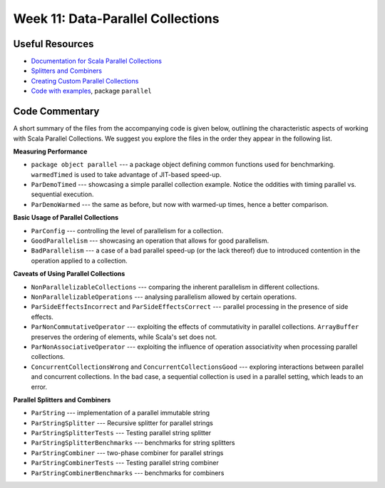 .. -*- mode: rst -*-

Week 11: Data-Parallel Collections
==================================

Useful Resources
----------------

* `Documentation for Scala Parallel Collections
  <https://docs.scala-lang.org/overviews/parallel-collections/overview.html>`_
* `Splitters and Combiners
  <https://docs.scala-lang.org/overviews/parallel-collections/architecture.html>`_
* `Creating Custom Parallel Collections <https://docs.scala-lang.org/overviews/parallel-collections/custom-parallel-collections.html>`_
* `Code with examples
  <https://github.com/ysc4231/lectures-2021/tree/11-parallel>`_,
  package ``parallel``

Code Commentary
---------------
A short summary of the files from the accompanying code is given
below, outlining the characteristic aspects of working with Scala
Parallel Collections. We suggest you explore the files in the order
they appear in the following list.

**Measuring Performance**

* ``package object parallel`` --- a package object defining common
  functions used for benchmarking. ``warmedTimed`` is used to take
  advantage of JIT-based speed-up.

* ``ParDemoTimed`` --- showcasing a simple parallel collection
  example. Notice the oddities with timing parallel vs. sequential
  execution.

* ``ParDemoWarmed`` --- the same as before, but now with warmed-up
  times, hence a better comparison.

**Basic Usage of Parallel Collections**

* ``ParConfig`` --- controlling the level of parallelism for a
  collection.

* ``GoodParallelism`` --- showcasing an operation that allows for good
  parallelism.

* ``BadParallelism`` --- a case of a bad parallel speed-up (or the
  lack thereof) due to introduced contention in the operation applied
  to a collection.

**Caveats of Using Parallel Collections**

* ``NonParallelizableCollections`` --- comparing the inherent
  parallelism in different collections.

* ``NonParallelizableOperations`` --- analysing parallelism allowed by
  certain operations.

* ``ParSideEffectsIncorrect`` and ``ParSideEffectsCorrect`` ---
  parallel processing in the presence of side effects.

* ``ParNonCommutativeOperator`` --- exploiting the effects of
  commutativity in parallel collections. ``ArrayBuffer`` preserves the
  ordering of elements, while Scala's set does not.

* ``ParNonAssociativeOperator`` --- exploiting the influence of
  operation associativity when processing parallel collections.

* ``ConcurrentCollectionsWrong`` and ``ConcurrentCollectionsGood`` ---
  exploring interactions between parallel and concurrent collections.
  In the bad case, a sequential collection is used in a parallel
  setting, which leads to an error.

**Parallel Splitters and Combiners**

* ``ParString`` --- implementation of a parallel immutable string

* ``ParStringSplitter`` --- Recursive splitter for parallel strings

* ``ParStringSplitterTests`` --- Testing parallel string splitter

* ``ParStringSplitterBenchmarks`` --- benchmarks for string splitters

* ``ParStringCombiner`` --- two-phase combiner for parallel strings

* ``ParStringCombinerTests`` --- Testing parallel string combiner

* ``ParStringCombinerBenchmarks`` --- benchmarks for combiners

